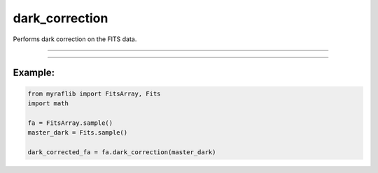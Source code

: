 .. _fitsarray_dark_correction:

dark_correction
===============

Performs dark correction on the FITS data.

------------

.. method:: FitsArray.dark_correction(self, master_dark: Fits, exposure: Optional[str] = None, output: Optional[str] = None, force: bool = False) -> Self

    Performs dark correction on the FITS data.

    **Parameters**

        ``master_dark`` : ``Fits``
            The dark file to be used for correction.

        ``exposure`` : ``Optional[str]``
            The header card that contains the exposure time (`exptime`).

        ``output`` : ``Optional[str]``
            New path to save the files after correction.

        ``force`` : ``bool``, default=False
            If True, forces the correction even if it results in overcorrection.

    **Returns**

        ``FitsArray``
            A dark-corrected ``FitsArray`` object.





------------

Example:
________

.. code-block:: python

    from myraflib import FitsArray, Fits
    import math

    fa = FitsArray.sample()
    master_dark = Fits.sample()

    dark_corrected_fa = fa.dark_correction(master_dark)
